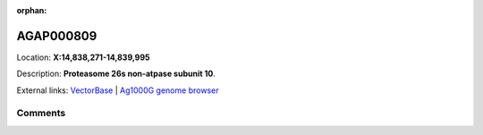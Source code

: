 :orphan:



AGAP000809
==========

Location: **X:14,838,271-14,839,995**



Description: **Proteasome 26s non-atpase subunit 10**.

External links:
`VectorBase <https://www.vectorbase.org/Anopheles_gambiae/Gene/Summary?g=AGAP000809>`_ |
`Ag1000G genome browser <https://www.malariagen.net/apps/ag1000g/phase1-AR3/index.html?genome_region=X:14838271-14839995#genomebrowser>`_





Comments
--------


.. raw:: html

    <div id="disqus_thread"></div>
    <script>
    
    var disqus_config = function () {
        this.page.identifier = '/gene/AGAP000809';
    };
    
    (function() { // DON'T EDIT BELOW THIS LINE
    var d = document, s = d.createElement('script');
    s.src = 'https://agam-selection-atlas.disqus.com/embed.js';
    s.setAttribute('data-timestamp', +new Date());
    (d.head || d.body).appendChild(s);
    })();
    </script>
    <noscript>Please enable JavaScript to view the <a href="https://disqus.com/?ref_noscript">comments.</a></noscript>


